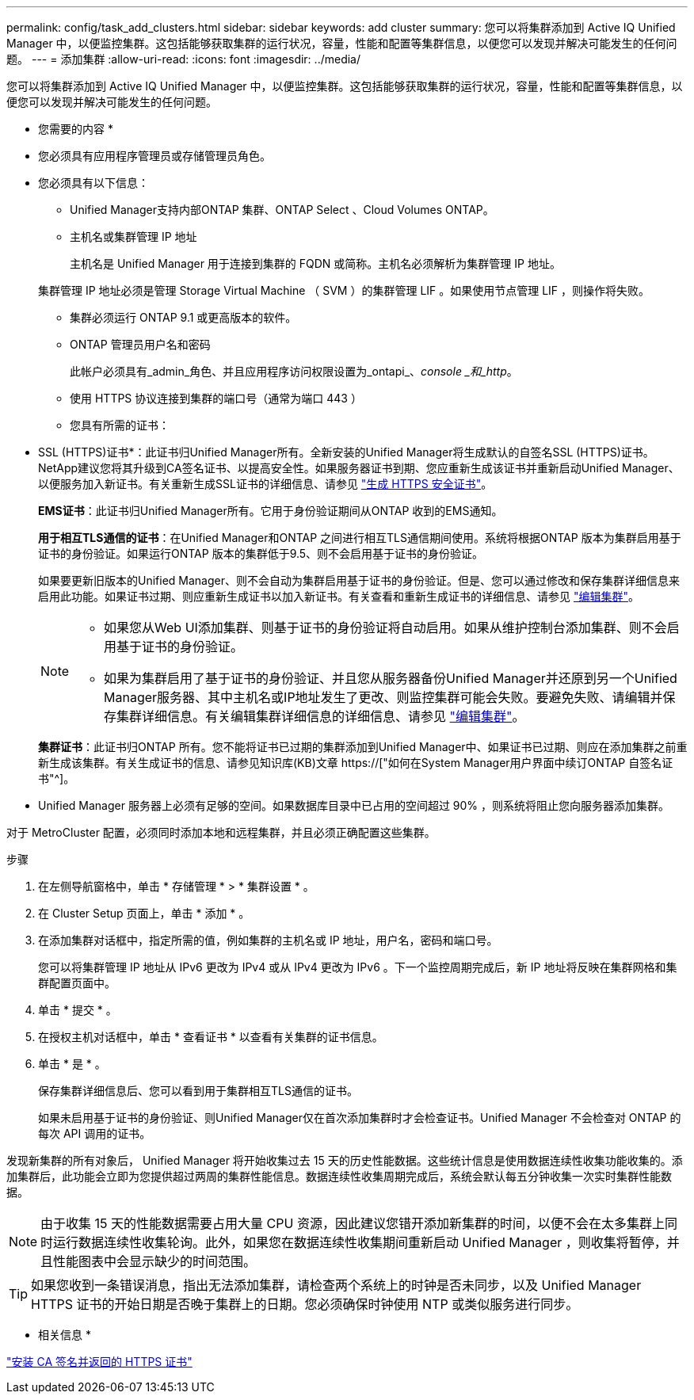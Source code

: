 ---
permalink: config/task_add_clusters.html 
sidebar: sidebar 
keywords: add cluster 
summary: 您可以将集群添加到 Active IQ Unified Manager 中，以便监控集群。这包括能够获取集群的运行状况，容量，性能和配置等集群信息，以便您可以发现并解决可能发生的任何问题。 
---
= 添加集群
:allow-uri-read: 
:icons: font
:imagesdir: ../media/


[role="lead"]
您可以将集群添加到 Active IQ Unified Manager 中，以便监控集群。这包括能够获取集群的运行状况，容量，性能和配置等集群信息，以便您可以发现并解决可能发生的任何问题。

* 您需要的内容 *

* 您必须具有应用程序管理员或存储管理员角色。
* 您必须具有以下信息：
+
** Unified Manager支持内部ONTAP 集群、ONTAP Select 、Cloud Volumes ONTAP。
** 主机名或集群管理 IP 地址
+
主机名是 Unified Manager 用于连接到集群的 FQDN 或简称。主机名必须解析为集群管理 IP 地址。

+
集群管理 IP 地址必须是管理 Storage Virtual Machine （ SVM ）的集群管理 LIF 。如果使用节点管理 LIF ，则操作将失败。

** 集群必须运行 ONTAP 9.1 或更高版本的软件。
** ONTAP 管理员用户名和密码
+
此帐户必须具有_admin_角色、并且应用程序访问权限设置为_ontapi_、_console _和_http_。

** 使用 HTTPS 协议连接到集群的端口号（通常为端口 443 ）
** 您具有所需的证书：
+
* SSL (HTTPS)证书*：此证书归Unified Manager所有。全新安装的Unified Manager将生成默认的自签名SSL (HTTPS)证书。NetApp建议您将其升级到CA签名证书、以提高安全性。如果服务器证书到期、您应重新生成该证书并重新启动Unified Manager、以便服务加入新证书。有关重新生成SSL证书的详细信息、请参见 link:../config/task_generate_an_https_security_certificate_ocf.html["生成 HTTPS 安全证书"]。

+
*EMS证书*：此证书归Unified Manager所有。它用于身份验证期间从ONTAP 收到的EMS通知。

+
*用于相互TLS通信的证书*：在Unified Manager和ONTAP 之间进行相互TLS通信期间使用。系统将根据ONTAP 版本为集群启用基于证书的身份验证。如果运行ONTAP 版本的集群低于9.5、则不会启用基于证书的身份验证。

+
如果要更新旧版本的Unified Manager、则不会自动为集群启用基于证书的身份验证。但是、您可以通过修改和保存集群详细信息来启用此功能。如果证书过期、则应重新生成证书以加入新证书。有关查看和重新生成证书的详细信息、请参见 link:../storage-mgmt/task_edit_clusters.html["编辑集群"]。

+
[NOTE]
====
*** 如果您从Web UI添加集群、则基于证书的身份验证将自动启用。如果从维护控制台添加集群、则不会启用基于证书的身份验证。
*** 如果为集群启用了基于证书的身份验证、并且您从服务器备份Unified Manager并还原到另一个Unified Manager服务器、其中主机名或IP地址发生了更改、则监控集群可能会失败。要避免失败、请编辑并保存集群详细信息。有关编辑集群详细信息的详细信息、请参见 link:../storage-mgmt/task_edit_clusters.html["编辑集群"]。


====
+
*集群证书*：此证书归ONTAP 所有。您不能将证书已过期的集群添加到Unified Manager中、如果证书已过期、则应在添加集群之前重新生成该集群。有关生成证书的信息、请参见知识库(KB)文章 https://["如何在System Manager用户界面中续订ONTAP 自签名证书"^]。



* Unified Manager 服务器上必须有足够的空间。如果数据库目录中已占用的空间超过 90% ，则系统将阻止您向服务器添加集群。


对于 MetroCluster 配置，必须同时添加本地和远程集群，并且必须正确配置这些集群。

.步骤
. 在左侧导航窗格中，单击 * 存储管理 * > * 集群设置 * 。
. 在 Cluster Setup 页面上，单击 * 添加 * 。
. 在添加集群对话框中，指定所需的值，例如集群的主机名或 IP 地址，用户名，密码和端口号。
+
您可以将集群管理 IP 地址从 IPv6 更改为 IPv4 或从 IPv4 更改为 IPv6 。下一个监控周期完成后，新 IP 地址将反映在集群网格和集群配置页面中。

. 单击 * 提交 * 。
. 在授权主机对话框中，单击 * 查看证书 * 以查看有关集群的证书信息。
. 单击 * 是 * 。
+
保存集群详细信息后、您可以看到用于集群相互TLS通信的证书。

+
如果未启用基于证书的身份验证、则Unified Manager仅在首次添加集群时才会检查证书。Unified Manager 不会检查对 ONTAP 的每次 API 调用的证书。



发现新集群的所有对象后， Unified Manager 将开始收集过去 15 天的历史性能数据。这些统计信息是使用数据连续性收集功能收集的。添加集群后，此功能会立即为您提供超过两周的集群性能信息。数据连续性收集周期完成后，系统会默认每五分钟收集一次实时集群性能数据。

[NOTE]
====
由于收集 15 天的性能数据需要占用大量 CPU 资源，因此建议您错开添加新集群的时间，以便不会在太多集群上同时运行数据连续性收集轮询。此外，如果您在数据连续性收集期间重新启动 Unified Manager ，则收集将暂停，并且性能图表中会显示缺少的时间范围。

====
[TIP]
====
如果您收到一条错误消息，指出无法添加集群，请检查两个系统上的时钟是否未同步，以及 Unified Manager HTTPS 证书的开始日期是否晚于集群上的日期。您必须确保时钟使用 NTP 或类似服务进行同步。

====
* 相关信息 *

link:../config/task_install_ca_signed_and_returned_https_certificate.html#example-certificate-chain["安装 CA 签名并返回的 HTTPS 证书"]
